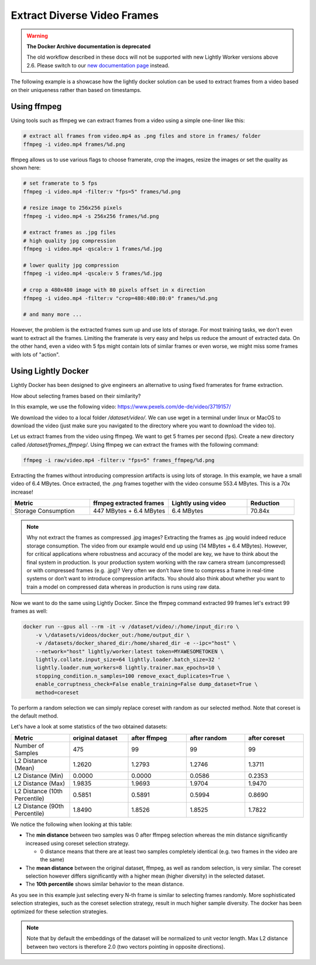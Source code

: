 Extract Diverse Video Frames
=============================

.. warning::
    **The Docker Archive documentation is deprecated**

    The old workflow described in these docs will not be supported with new Lightly Worker versions above 2.6.
    Please switch to our `new documentation page <https://docs.lightly.ai>`_ instead.

The following example is a showcase how the lightly docker solution can be used 
to extract frames from a video based on their uniqueness 
rather than based on timestamps.


Using ffmpeg
-----------------------------

Using tools such as ffmpeg we can extract frames from a video 
using a simple one-liner like this:

.. code-block:: console

    # extract all frames from video.mp4 as .png files and store in frames/ folder
    ffmpeg -i video.mp4 frames/%d.png

ffmpeg allows us to use various flags to choose framerate, crop the images, 
resize the images or set the quality as shown here:

.. code-block:: console

    # set framerate to 5 fps
    ffmpeg -i video.mp4 -filter:v "fps=5" frames/%d.png

    # resize image to 256x256 pixels
    ffmpeg -i video.mp4 -s 256x256 frames/%d.png

    # extract frames as .jpg files
    # high quality jpg compression
    ffmpeg -i video.mp4 -qscale:v 1 frames/%d.jpg

    # lower quality jpg compression
    ffmpeg -i video.mp4 -qscale:v 5 frames/%d.jpg

    # crop a 480x480 image with 80 pixels offset in x direction
    ffmpeg -i video.mp4 -filter:v "crop=480:480:80:0" frames/%d.png

    # and many more ...

However, the problem is the extracted frames sum up and use lots of storage.
For most training tasks, we don't even want to extract all the frames. Limiting
the framerate is very easy and helps us reduce the amount of extracted data. 
On the other hand, even a video with 5 fps might contain lots of similar frames
or even worse, we might miss some frames with lots of "action". 

Using Lightly Docker
-----------------------------

Lightly Docker has been designed to give engineers an alternative to using
fixed framerates for frame extraction. 

How about selecting frames based on their similarity? 

In this example, we use the following video: https://www.pexels.com/de-de/video/3719157/

We download the video to a local folder */dataset/video/*. We can use wget in 
a terminal under linux or MacOS to download the video (just make sure you 
navigated to the directory where you want to download the video to).

Let us extract frames from the video using ffmpeg. We want to get 5 frames per
second (fps). Create a new directory called */dataset/frames_ffmpeg/*. Using ffmpeg we can 
extract the frames with the following command:

.. code-block:: console

    ffmpeg -i raw/video.mp4 -filter:v "fps=5" frames_ffmpeg/%d.png


Extracting the frames without introducing compression artifacts is using lots of 
storage. In this example, we have a small video of 6.4 MBytes. Once extracted, 
the .png frames together with the video consume 553.4 MBytes. This is a 
70x increase!

.. list-table::
   :widths: 50 50 50 30
   :header-rows: 1

   * - Metric
     - ffmpeg extracted frames
     - Lightly using video
     - Reduction
   * - Storage Consumption
     - 447 MBytes + 6.4 MBytes
     - 6.4 MBytes
     - 70.84x

.. note:: Why not extract the frames as compressed .jpg images? Extracting the 
          frames as .jpg would indeed reduce storage consumption. The video from 
          our example would end up using (14 MBytes + 6.4 MBytes). However, for 
          critical applications where robustness and accuracy of the model are 
          key, we have to think about the final system in production. Is your 
          production system working with the raw camera stream (uncompressed) or 
          with compressed frames (e.g. .jpg)? Very often we don’t have time to 
          compress a frame in real-time systems or don’t want to introduce 
          compression artifacts. You should also think about whether you want 
          to train a model on compressed data whereas in production is runs 
          using raw data.

Now we want to do the same using Lightly Docker. Since the ffmpeg command
extracted 99 frames let's extract 99 frames as well:

.. code-block:: console

    docker run --gpus all --rm -it -v /dataset/video/:/home/input_dir:ro \
        -v \/datasets/videos/docker_out:/home/output_dir \
        -v /datasets/docker_shared_dir:/home/shared_dir -e --ipc="host" \
        --network="host" lightly/worker:latest token=MYAWESOMETOKEN \
        lightly.collate.input_size=64 lightly.loader.batch_size=32 '
        lightly.loader.num_workers=8 lightly.trainer.max_epochs=10 \
        stopping_condition.n_samples=100 remove_exact_duplicates=True \
        enable_corruptness_check=False enable_training=False dump_dataset=True \
        method=coreset

To perform a random selection we can simply replace coreset with random as
our selected method. Note that coreset is the default method.

Let's have a look at some statistics of the two obtained datasets:

.. list-table::
   :widths: 50 50 50 50 50
   :header-rows: 1

   * - Metric
     - original dataset
     - after ffmpeg
     - after random
     - after coreset
   * - Number of Samples
     - 475
     - 99
     - 99
     - 99
   * - L2 Distance (Mean)
     - 1.2620
     - 1.2793
     - 1.2746
     - 1.3711
   * - L2 Distance (Min)
     - 0.0000
     - 0.0000
     - 0.0586
     - 0.2353
   * - L2 Distance (Max)
     - 1.9835
     - 1.9693
     - 1.9704
     - 1.9470
   * - L2 Distance (10th Percentile)
     - 0.5851
     - 0.5891
     - 0.5994
     - 0.8690
   * - L2 Distance (90th Percentile)
     - 1.8490
     - 1.8526
     - 1.8525
     - 1.7822

We notice the following when looking at this table:

- The **min distance** between two samples was 0 after ffmpeg selection whereas the
  min distance significantly increased using coreset selection strategy.

  - 0 distance means that there are at least two samples completely identical
    (e.g. two frames in the video are the same)

- The **mean distance** between the original dataset, ffmpeg, as well as 
  random selection, is very similar. The coreset selection however differs
  significantly with a higher mean (higher diversity) in the selected dataset.

- The **10th percentile** shows similar behavior to the mean distance.

As you see in this example just selecting every N-th frame is similar to
selecting frames randomly. More sophisticated selection strategies, such as the coreset selection strategy, result in
much higher sample diversity. The docker has been optimized for these selection strategies.

.. note:: Note that by default the embeddings of the dataset will be normalized
          to unit vector length. Max L2 distance between two vectors is 
          therefore 2.0 (two vectors pointing in opposite directions). 